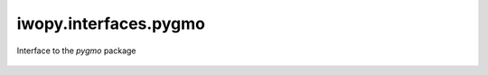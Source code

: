 iwopy.interfaces.pygmo
----------------------
Interface to the `pygmo` package

    .. python-apigen-group:: interfaces.pygmo
